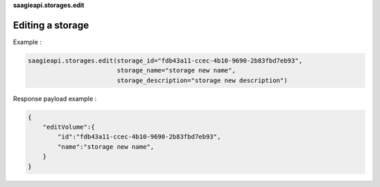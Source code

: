 **saagieapi.storages.edit**

Editing a storage
-----------------

Example :

.. code:: python

   saagieapi.storages.edit(storage_id="fdb43a11-ccec-4b10-9690-2b83fbd7eb93",
                           storage_name="storage new name",
                           storage_description="storage new description")

Response payload example :

.. code:: python

   {
       "editVolume":{
           "id":"fdb43a11-ccec-4b10-9690-2b83fbd7eb93",
           "name":"storage new name",
       }
   }